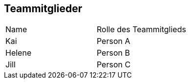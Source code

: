 == Teammitglieder
|===
|Name |Rolle des Teammitglieds 
|Kai
|Person A

|Helene
|Person B

|Jill
|Person C
|===
